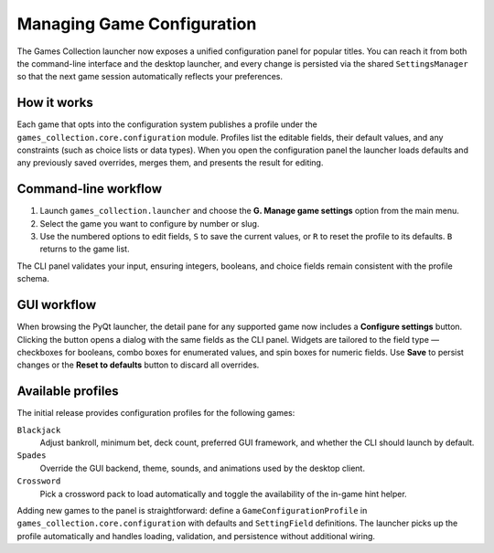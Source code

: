 Managing Game Configuration
===========================

The Games Collection launcher now exposes a unified configuration panel for
popular titles. You can reach it from both the command-line interface and the
desktop launcher, and every change is persisted via the shared
``SettingsManager`` so that the next game session automatically reflects your
preferences.

How it works
------------

Each game that opts into the configuration system publishes a profile under the
``games_collection.core.configuration`` module. Profiles list the editable
fields, their default values, and any constraints (such as choice lists or data
types). When you open the configuration panel the launcher loads defaults and
any previously saved overrides, merges them, and presents the result for
editing.

Command-line workflow
---------------------

1. Launch ``games_collection.launcher`` and choose the **G. Manage game
   settings** option from the main menu.
2. Select the game you want to configure by number or slug.
3. Use the numbered options to edit fields, ``S`` to save the current values,
   or ``R`` to reset the profile to its defaults. ``B`` returns to the game
   list.

The CLI panel validates your input, ensuring integers, booleans, and choice
fields remain consistent with the profile schema.

GUI workflow
------------

When browsing the PyQt launcher, the detail pane for any supported game now
includes a **Configure settings** button. Clicking the button opens a dialog
with the same fields as the CLI panel. Widgets are tailored to the field type
— checkboxes for booleans, combo boxes for enumerated values, and spin boxes for
numeric fields. Use **Save** to persist changes or the **Reset to defaults**
button to discard all overrides.

Available profiles
------------------

The initial release provides configuration profiles for the following games:

``Blackjack``
    Adjust bankroll, minimum bet, deck count, preferred GUI framework, and
    whether the CLI should launch by default.

``Spades``
    Override the GUI backend, theme, sounds, and animations used by the desktop
    client.

``Crossword``
    Pick a crossword pack to load automatically and toggle the availability of
    the in-game hint helper.

Adding new games to the panel is straightforward: define a ``GameConfigurationProfile``
in ``games_collection.core.configuration`` with defaults and ``SettingField``
definitions. The launcher picks up the profile automatically and handles
loading, validation, and persistence without additional wiring.
